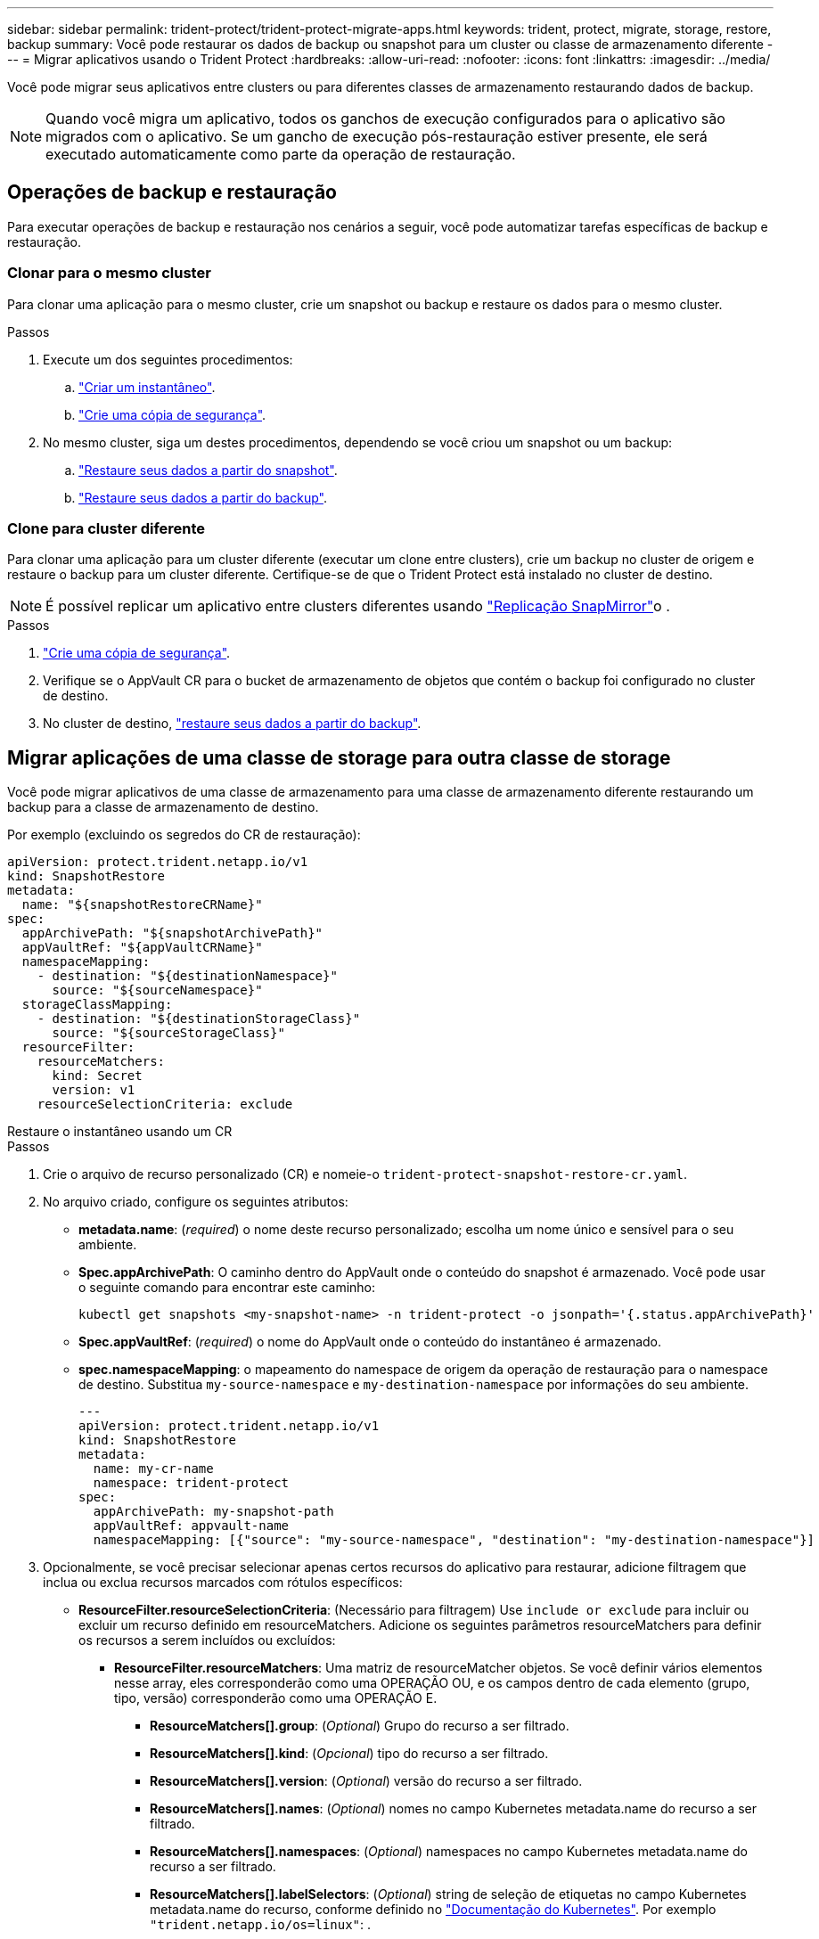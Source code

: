 ---
sidebar: sidebar 
permalink: trident-protect/trident-protect-migrate-apps.html 
keywords: trident, protect, migrate, storage, restore, backup 
summary: Você pode restaurar os dados de backup ou snapshot para um cluster ou classe de armazenamento diferente 
---
= Migrar aplicativos usando o Trident Protect
:hardbreaks:
:allow-uri-read: 
:nofooter: 
:icons: font
:linkattrs: 
:imagesdir: ../media/


[role="lead"]
Você pode migrar seus aplicativos entre clusters ou para diferentes classes de armazenamento restaurando dados de backup.


NOTE: Quando você migra um aplicativo, todos os ganchos de execução configurados para o aplicativo são migrados com o aplicativo. Se um gancho de execução pós-restauração estiver presente, ele será executado automaticamente como parte da operação de restauração.



== Operações de backup e restauração

Para executar operações de backup e restauração nos cenários a seguir, você pode automatizar tarefas específicas de backup e restauração.



=== Clonar para o mesmo cluster

Para clonar uma aplicação para o mesmo cluster, crie um snapshot ou backup e restaure os dados para o mesmo cluster.

.Passos
. Execute um dos seguintes procedimentos:
+
.. link:trident-protect-protect-apps.html#create-an-on-demand-snapshot["Criar um instantâneo"].
.. link:trident-protect-protect-apps.html#create-an-on-demand-backup["Crie uma cópia de segurança"].


. No mesmo cluster, siga um destes procedimentos, dependendo se você criou um snapshot ou um backup:
+
.. link:trident-protect-restore-apps.html#restore-from-a-snapshot-to-a-different-namespace["Restaure seus dados a partir do snapshot"].
.. link:trident-protect-restore-apps.html#restore-from-a-backup-to-a-different-namespace["Restaure seus dados a partir do backup"].






=== Clone para cluster diferente

Para clonar uma aplicação para um cluster diferente (executar um clone entre clusters), crie um backup no cluster de origem e restaure o backup para um cluster diferente. Certifique-se de que o Trident Protect está instalado no cluster de destino.


NOTE: É possível replicar um aplicativo entre clusters diferentes usando link:trident-protect-use-snapmirror-replication.html["Replicação SnapMirror"]o .

.Passos
. link:trident-protect-protect-apps.html#create-an-on-demand-backup["Crie uma cópia de segurança"].
. Verifique se o AppVault CR para o bucket de armazenamento de objetos que contém o backup foi configurado no cluster de destino.
. No cluster de destino, link:trident-protect-restore-apps.html#restore-from-a-backup-to-a-different-namespace["restaure seus dados a partir do backup"].




== Migrar aplicações de uma classe de storage para outra classe de storage

Você pode migrar aplicativos de uma classe de armazenamento para uma classe de armazenamento diferente restaurando um backup para a classe de armazenamento de destino.

Por exemplo (excluindo os segredos do CR de restauração):

[source, yaml]
----
apiVersion: protect.trident.netapp.io/v1
kind: SnapshotRestore
metadata:
  name: "${snapshotRestoreCRName}"
spec:
  appArchivePath: "${snapshotArchivePath}"
  appVaultRef: "${appVaultCRName}"
  namespaceMapping:
    - destination: "${destinationNamespace}"
      source: "${sourceNamespace}"
  storageClassMapping:
    - destination: "${destinationStorageClass}"
      source: "${sourceStorageClass}"
  resourceFilter:
    resourceMatchers:
      kind: Secret
      version: v1
    resourceSelectionCriteria: exclude
----
[role="tabbed-block"]
====
.Restaure o instantâneo usando um CR
--
.Passos
. Crie o arquivo de recurso personalizado (CR) e nomeie-o `trident-protect-snapshot-restore-cr.yaml`.
. No arquivo criado, configure os seguintes atributos:
+
** *metadata.name*: (_required_) o nome deste recurso personalizado; escolha um nome único e sensível para o seu ambiente.
** *Spec.appArchivePath*: O caminho dentro do AppVault onde o conteúdo do snapshot é armazenado. Você pode usar o seguinte comando para encontrar este caminho:
+
[source, console]
----
kubectl get snapshots <my-snapshot-name> -n trident-protect -o jsonpath='{.status.appArchivePath}'
----
** *Spec.appVaultRef*: (_required_) o nome do AppVault onde o conteúdo do instantâneo é armazenado.
** *spec.namespaceMapping*: o mapeamento do namespace de origem da operação de restauração para o namespace de destino. Substitua `my-source-namespace` e `my-destination-namespace` por informações do seu ambiente.
+
[source, yaml]
----
---
apiVersion: protect.trident.netapp.io/v1
kind: SnapshotRestore
metadata:
  name: my-cr-name
  namespace: trident-protect
spec:
  appArchivePath: my-snapshot-path
  appVaultRef: appvault-name
  namespaceMapping: [{"source": "my-source-namespace", "destination": "my-destination-namespace"}]
----


. Opcionalmente, se você precisar selecionar apenas certos recursos do aplicativo para restaurar, adicione filtragem que inclua ou exclua recursos marcados com rótulos específicos:
+
** *ResourceFilter.resourceSelectionCriteria*: (Necessário para filtragem) Use `include or exclude` para incluir ou excluir um recurso definido em resourceMatchers. Adicione os seguintes parâmetros resourceMatchers para definir os recursos a serem incluídos ou excluídos:
+
*** *ResourceFilter.resourceMatchers*: Uma matriz de resourceMatcher objetos. Se você definir vários elementos nesse array, eles corresponderão como uma OPERAÇÃO OU, e os campos dentro de cada elemento (grupo, tipo, versão) corresponderão como uma OPERAÇÃO E.
+
**** *ResourceMatchers[].group*: (_Optional_) Grupo do recurso a ser filtrado.
**** *ResourceMatchers[].kind*: (_Opcional_) tipo do recurso a ser filtrado.
**** *ResourceMatchers[].version*: (_Optional_) versão do recurso a ser filtrado.
**** *ResourceMatchers[].names*: (_Optional_) nomes no campo Kubernetes metadata.name do recurso a ser filtrado.
**** *ResourceMatchers[].namespaces*: (_Optional_) namespaces no campo Kubernetes metadata.name do recurso a ser filtrado.
**** *ResourceMatchers[].labelSelectors*: (_Optional_) string de seleção de etiquetas no campo Kubernetes metadata.name do recurso, conforme definido no https://kubernetes.io/docs/concepts/overview/working-with-objects/labels/#label-selectors["Documentação do Kubernetes"^]. Por exemplo `"trident.netapp.io/os=linux"`: .
+
Por exemplo:

+
[source, yaml]
----
spec:
  resourceFilter:
    resourceSelectionCriteria: "include"
    resourceMatchers:
      - group: my-resource-group-1
        kind: my-resource-kind-1
        version: my-resource-version-1
        names: ["my-resource-names"]
        namespaces: ["my-resource-namespaces"]
        labelSelectors: ["trident.netapp.io/os=linux"]
      - group: my-resource-group-2
        kind: my-resource-kind-2
        version: my-resource-version-2
        names: ["my-resource-names"]
        namespaces: ["my-resource-namespaces"]
        labelSelectors: ["trident.netapp.io/os=linux"]
----






. Depois de preencher o `trident-protect-snapshot-restore-cr.yaml` ficheiro com os valores corretos, aplique o CR:
+
[source, console]
----
kubectl apply -f trident-protect-snapshot-restore-cr.yaml
----


--
.Restaure o instantâneo usando a CLI
--
.Passos
. Restaure o snapshot para um namespace diferente, substituindo valores entre parênteses por informações do seu ambiente.
+
** O `snapshot` argumento usa um namespace e um nome instantâneo no formato `<namespace>/<name>`.
** O `namespace-mapping` argumento usa namespaces separados por dois pontos para mapear namespaces de origem para os namespaces de destino corretos no formato `source1:dest1,source2:dest2`.
+
Por exemplo:

+
[source, console]
----
tridentctl-protect create snapshotrestore <my_restore_name> --snapshot <namespace/snapshot_to_restore> --namespace-mapping <source_to_destination_namespace_mapping>
----




--
====